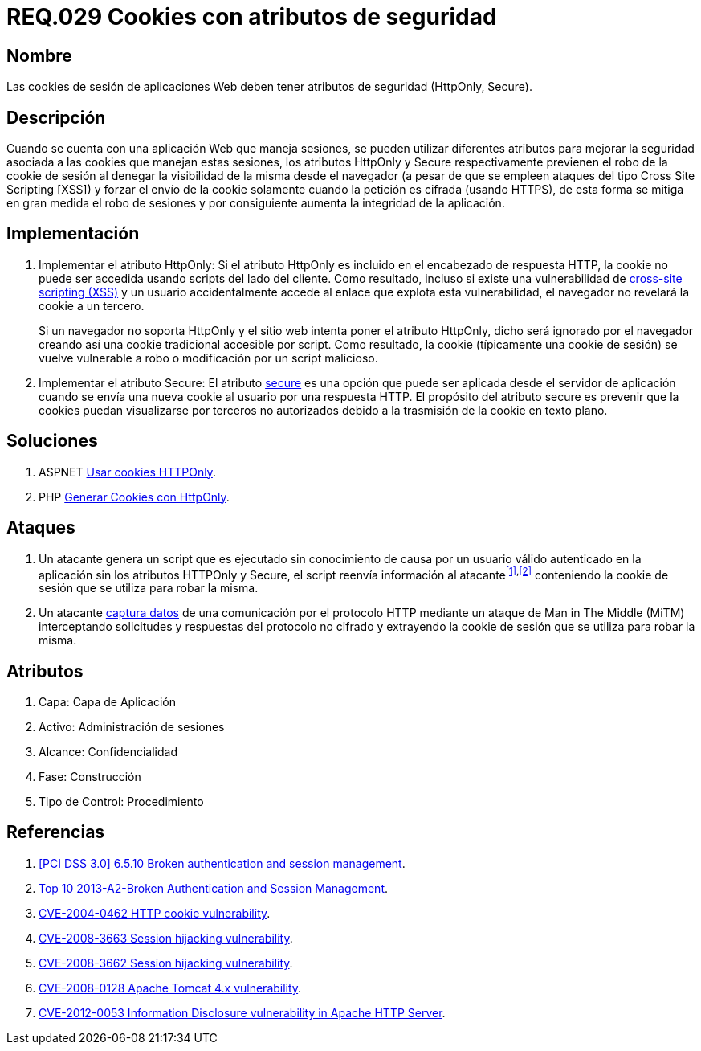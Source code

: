 :slug: rules/029/
:category: rules
:description: En el presente documento se detallan los requerimientos de seguridad relacionados al manejo de sesiones y variables de sesión de las aplicaciones. En este requerimiento se establece la importancia de utilizar cookies con atributos de seguridad, como HttpOnly o Secure.
:keywords: Requerimiento, Seguridad, Sesiones, Cookies, Atributos, HttpOnly.
:rules: yes

= REQ.029 Cookies con atributos de seguridad

== Nombre

Las +cookies+ de sesión de aplicaciones Web
deben tener atributos de seguridad (+HttpOnly+, +Secure+).

== Descripción

Cuando se cuenta con una aplicación Web que maneja sesiones,
se pueden utilizar diferentes atributos
para mejorar la seguridad asociada a las +cookies+ que manejan estas sesiones,
los atributos +HttpOnly+ y +Secure+ respectivamente
previenen el robo de la +cookie+ de sesión
al denegar la visibilidad de la misma desde el navegador
(a pesar de que se empleen ataques del tipo +Cross Site Scripting [XSS]+)
y forzar el envío de la +cookie+
solamente cuando la petición es cifrada (usando +HTTPS+),
de esta forma se mitiga en gran medida el robo de sesiones
y por consiguiente aumenta la integridad de la aplicación.

== Implementación

. Implementar el atributo +HttpOnly:+
Si el atributo +HttpOnly+
es incluido en el encabezado de respuesta +HTTP+,
la +cookie+ no puede ser accedida usando +scripts+ del lado del cliente.
Como resultado, incluso si existe una vulnerabilidad de
link:https://cwe.mitre.org/data/definitions/87.html[+cross-site scripting (XSS)+]
y un usuario accidentalmente accede al enlace que explota esta vulnerabilidad,
el navegador no revelará la +cookie+ a un tercero.
+
Si un navegador no soporta +HttpOnly+
y el sitio web intenta poner el atributo +HttpOnly+,
dicho será ignorado por el navegador
creando así una +cookie+ tradicional accesible por +script+.
Como resultado, la +cookie+ (típicamente una +cookie+ de sesión)
se vuelve vulnerable a robo o modificación por un +script+ malicioso.

. Implementar el atributo +Secure:+
El atributo link:https://cwe.mitre.org/data/definitions/614.html[+secure+] es una opción
que puede ser aplicada desde el servidor de aplicación
cuando se envía una nueva +cookie+ al usuario por una respuesta +HTTP+.
El propósito del atributo +secure+
es prevenir que la +cookies+ puedan visualizarse por terceros no autorizados
debido a la trasmisión de la +cookie+ en texto plano.

== Soluciones

. +ASPNET+ link:../../defends/aspnet/usar-cookies-httponly/[Usar cookies HTTPOnly].
. +PHP+ link:../../defends/php/generar-cookies-httponly/[Generar Cookies con HttpOnly].

== Ataques

. Un atacante genera un +script+ que es ejecutado
sin conocimiento de causa por un usuario válido autenticado en la aplicación
sin los atributos +HTTPOnly+ y +Secure+,
el +script+ reenvía información al atacante^<<r1,[1]>>,<<r2,[2]>>^
conteniendo la +cookie+ de sesión que se utiliza para robar la misma.

. Un atacante link:https://puppet.com/security/cve/cve-2013-4964[captura datos]
de una comunicación por el protocolo +HTTP+
mediante un ataque de +Man in The Middle (MiTM)+
interceptando solicitudes y respuestas del protocolo no cifrado
y extrayendo la +cookie+ de sesión que se utiliza para robar la misma.

== Atributos

. Capa: Capa de Aplicación
. Activo: Administración de sesiones
. Alcance: Confidencialidad
. Fase: Construcción
. Tipo de Control: Procedimiento

== Referencias

. [[r1]] link:https://pcinetwork.org/forum/index.php?threads/pci-dss-3-0-6-5-10-broken-authentication-and-session-management.667/[[PCI DSS 3.0\] 6.5.10 Broken authentication and session management].
. [[r2]] link:https://www.owasp.org/index.php/Top_10_2013-A2-Broken_Authentication_and_Session_Management[Top 10 2013-A2-Broken Authentication and Session Management].
. [[r3]] link:http://cve.mitre.org/cgi-bin/cvename.cgi?name=CVE-2004-0462[CVE-2004-0462 HTTP cookie vulnerability].
. [[r4]] link:http://cve.mitre.org/cgi-bin/cvename.cgi?name=CVE-2008-3663[CVE-2008-3663 Session hijacking vulnerability].
. [[r5]] link:http://cve.mitre.org/cgi-bin/cvename.cgi?name=CVE-2008-3662[CVE-2008-3662 Session hijacking vulnerability].
. [[r6]] link:http://cve.mitre.org/cgi-bin/cvename.cgi?name=CVE-2008-0128[CVE-2008-0128 Apache Tomcat 4.x vulnerability].
. [[r7]] link:https://cve.mitre.org/cgi-bin/cvename.cgi?name=CVE-2012-0053[CVE-2012-0053 Information Disclosure vulnerability in Apache HTTP Server].
